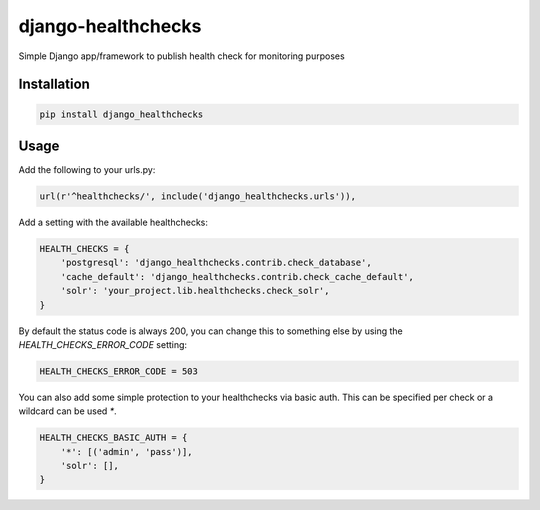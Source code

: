 ===================
django-healthchecks
===================

Simple Django app/framework to publish health check for monitoring purposes

Installation
============

.. code-block:: shell

   pip install django_healthchecks
   
Usage
=====

Add the following to your urls.py:


.. code-block:: python

    url(r'^healthchecks/', include('django_healthchecks.urls')),

Add a setting with the available healthchecks:

.. code-block:: python

    HEALTH_CHECKS = {
        'postgresql': 'django_healthchecks.contrib.check_database',
        'cache_default': 'django_healthchecks.contrib.check_cache_default',
        'solr': 'your_project.lib.healthchecks.check_solr',
    }

By default the status code is always 200, you can change this to something
else by using the `HEALTH_CHECKS_ERROR_CODE` setting:


.. code-block:: python

    HEALTH_CHECKS_ERROR_CODE = 503


You can also add some simple protection to your healthchecks via basic auth.
This can be specified per check or a wildcard can be used `*`.

.. code-block:: python

    HEALTH_CHECKS_BASIC_AUTH = {
        '*': [('admin', 'pass')],
        'solr': [],
    }
